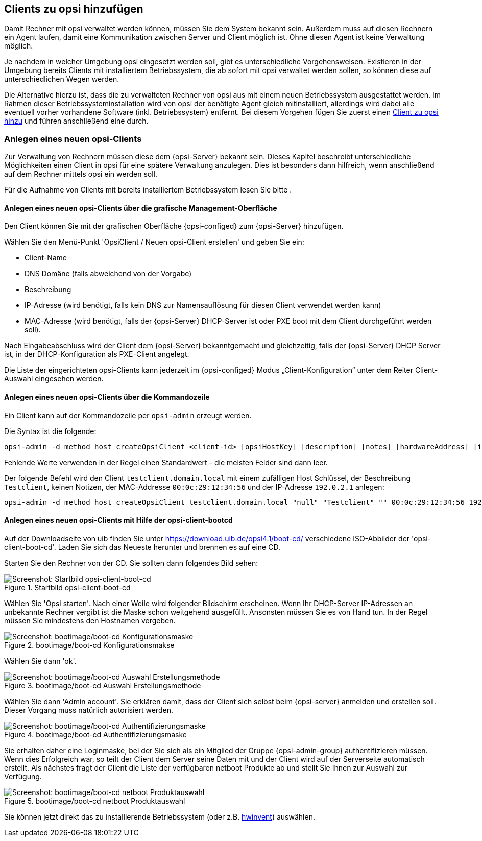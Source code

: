 [[firststeps-adding-clients]]
== Clients zu opsi hinzufügen

Damit Rechner mit opsi verwaltet werden können, müssen Sie dem System bekannt sein.
Außerdem muss auf diesen Rechnern ein Agent laufen, damit eine Kommunikation zwischen Server und Client möglich ist.
Ohne diesen Agent ist keine Verwaltung möglich.

Je nachdem in welcher Umgebung opsi eingesetzt werden soll, gibt es unterschiedliche Vorgehensweisen.
Existieren in der Umgebung bereits Clients mit installiertem Betriebssystem, die ab sofort mit opsi verwaltet werden sollen, so können diese auf unterschiedlichen Wegen 
ifdef::getstarted[xref:adding-clients.adoc#firststeps-software-deployment-client-integration[integriert]]
werden.

Die Alternative hierzu ist, dass die zu verwalteten Rechner von opsi aus mit einem neuen Betriebssystem ausgestattet werden.
Im Rahmen dieser Betriebssysteminstallation wird von opsi der benötigte Agent gleich mitinstalliert, allerdings wird dabei alle eventuell vorher vorhandene Software (inkl. Betriebssystem) entfernt.
Bei diesem Vorgehen fügen Sie zuerst einen <<firststeps-osinstall-create-client,Client zu opsi hinzu>> und führen anschließend eine
ifdef::getstarted[see also: xref:os-installation.adoc#firststeps-osinstall[Betriebssysteminstallation]]
ifdef::linclientmanual[see also: xref:os-installation.adoc#firststeps-osinstall[Betriebssysteminstallation]]
ifdef::winclientmanual[see also: xref:os-installation.adoc#firststeps-osinstall[Betriebssysteminstallation]]
 durch.


[[firststeps-osinstall-create-client]]
=== Anlegen eines neuen opsi-Clients

Zur Verwaltung von Rechnern müssen diese dem {opsi-Server} bekannt sein.
Dieses Kapitel beschreibt unterschiedliche Möglichkeiten einen Client in opsi für eine spätere Verwaltung anzulegen.
Dies ist besonders dann hilfreich, wenn anschließend auf dem Rechner mittels opsi ein 
ifdef::getstarted[see also: xref:os-installation.adoc#firststeps-osinstall[Betriebssystem installiert]]
werden soll.

Für die Aufnahme von Clients mit bereits installiertem Betriebssystem lesen Sie bitte 
ifdef::getstarted[xref:adding-clients.adoc#firststeps-software-deployment-client-integration[das Kapitel zur Integration vorhandener Clients]]
.


[[firststeps-osinstall-create-client-configed]]
==== Anlegen eines neuen opsi-Clients über die grafische Management-Oberfläche

Den Client können Sie mit der grafischen Oberfläche {opsi-configed} zum {opsi-Server} hinzufügen.

Wählen Sie den Menü-Punkt 'OpsiClient / Neuen opsi-Client erstellen' und geben Sie ein:

* Client-Name
* DNS Domäne (falls abweichend von der Vorgabe)
* Beschreibung
* IP-Adresse (wird benötigt, falls kein DNS zur Namensauflösung für diesen Client verwendet werden kann)
* MAC-Adresse (wird benötigt, falls der {opsi-Server} DHCP-Server ist oder PXE boot mit dem Client durchgeführt werden soll).

Nach Eingabeabschluss wird der Client dem {opsi-Server} bekanntgemacht und gleichzeitig, falls der {opsi-Server} DHCP Server ist, in der DHCP-Konfiguration als PXE-Client angelegt.

Die Liste der eingerichteten opsi-Clients kann jederzeit im {opsi-configed} Modus „Client-Konfiguration“ unter dem Reiter Client-Auswahl eingesehen werden.


[[firststeps-osinstall-create-client-commandline]]
==== Anlegen eines neuen opsi-Clients über die Kommandozeile

Ein Client kann auf der Kommandozeile per `opsi-admin` erzeugt werden.

Die Syntax ist die folgende:
[source,prompt]
----
opsi-admin -d method host_createOpsiClient <client-id> [opsiHostKey] [description] [notes] [hardwareAddress] [ipAddress] [inventoryNumber] [oneTimePassword] [created] [lastSeen]
----

Fehlende Werte verwenden in der Regel einen Standardwert - die meisten Felder sind dann leer.


Der folgende Befehl wird den Client `testclient.domain.local` mit einem zufälligen Host Schlüssel,
der Beschreibung `Testclient`, keinen Notizen, der MAC-Addresse `00:0c:29:12:34:56` und der IP-Adresse `192.0.2.1` anlegen:

[source,prompt]
----
opsi-admin -d method host_createOpsiClient testclient.domain.local "null" "Testclient" "" 00:0c:29:12:34:56 192.0.2.1
----


[[firststeps-osinstall-create-client-bootcd]]
==== Anlegen eines neuen opsi-Clients mit Hilfe der opsi-client-bootcd

Auf der Downloadseite von uib finden Sie unter link:https://download.uib.de/opsi4.1/boot-cd/[] verschiedene ISO-Abbilder der 'opsi-client-boot-cd'.
Laden Sie sich das Neueste herunter und brennen es auf eine CD.

Starten Sie den Rechner von der CD.
Sie sollten dann folgendes Bild sehen:

.Startbild opsi-client-boot-cd
image::opsi-client-boot-cd.png["Screenshot: Startbild opsi-client-boot-cd", pdfwidth=90%]

Wählen Sie 'Opsi starten'. Nach einer Weile wird folgender Bildschirm erscheinen. Wenn Ihr DHCP-Server IP-Adressen an unbekannte Rechner vergibt ist die Maske schon weitgehend ausgefüllt. Ansonsten müssen Sie es von Hand tun. In der Regel müssen Sie mindestens den Hostnamen vergeben.

.bootimage/boot-cd Konfigurationsmakse
image::boot-cd-config.png["Screenshot: bootimage/boot-cd Konfigurationsmaske", pdfwidth=90%]

Wählen Sie dann 'ok'.

.bootimage/boot-cd Auswahl Erstellungsmethode
image::boot-cd-select.png["Screenshot: bootimage/boot-cd Auswahl Erstellungsmethode", pdfwidth=70%]

Wählen Sie dann 'Admin account'. Sie erklären damit, dass der Client sich selbst beim {opsi-server} anmelden und erstellen soll. Dieser Vorgang muss natürlich autorisiert werden.

.bootimage/boot-cd Authentifizierungsmaske
image::boot-cd-authent.png["Screenshot: bootimage/boot-cd Authentifizierungsmaske", pdfwidth=90%]

Sie erhalten daher eine Loginmaske, bei der Sie sich als ein Mitglied der Gruppe {opsi-admin-group} authentifizieren müssen. Wenn dies Erfolgreich war, so teilt der Client dem Server seine Daten mit und der Client wird auf der Serverseite automatisch erstellt. Als nächstes fragt der Client die Liste der verfügbaren netboot Produkte ab und stellt Sie Ihnen zur Auswahl zur Verfügung.

.bootimage/boot-cd netboot Produktauswahl
image::boot-cd-product.png["Screenshot: bootimage/boot-cd netboot Produktauswahl", pdfwidth=70%]

ifndef::macosclientmanual[]
Sie können jetzt direkt das zu installierende Betriebssystem (oder z.B. xref:hwinvent.adoc#firststeps-osinstall-tests-hwinvent[hwinvent]) auswählen.
endif::[]

